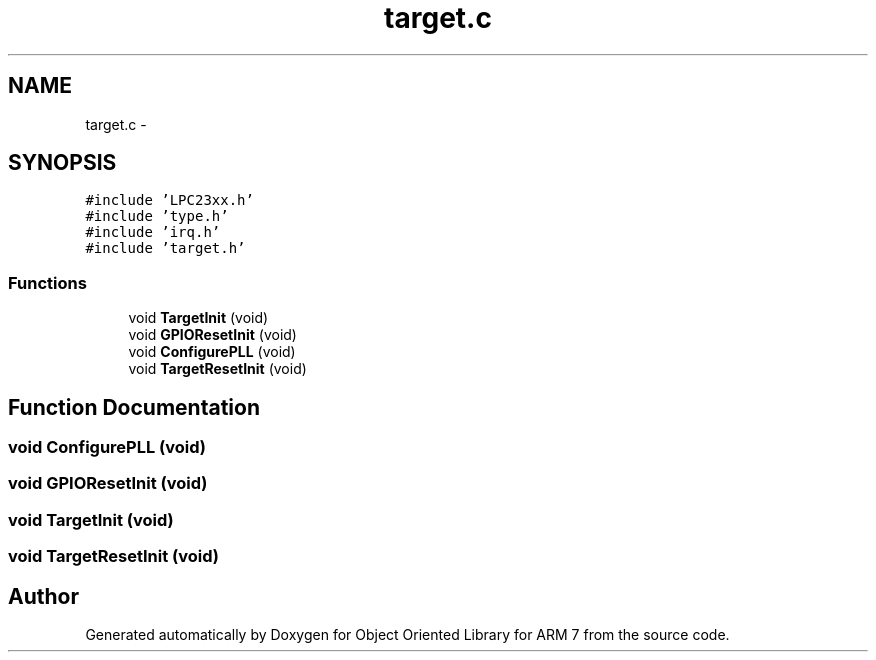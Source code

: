 .TH "target.c" 3 "Sun Jun 19 2011" "Object Oriented Library for ARM 7" \" -*- nroff -*-
.ad l
.nh
.SH NAME
target.c \- 
.SH SYNOPSIS
.br
.PP
\fC#include 'LPC23xx.h'\fP
.br
\fC#include 'type.h'\fP
.br
\fC#include 'irq.h'\fP
.br
\fC#include 'target.h'\fP
.br

.SS "Functions"

.in +1c
.ti -1c
.RI "void \fBTargetInit\fP (void)"
.br
.ti -1c
.RI "void \fBGPIOResetInit\fP (void)"
.br
.ti -1c
.RI "void \fBConfigurePLL\fP (void)"
.br
.ti -1c
.RI "void \fBTargetResetInit\fP (void)"
.br
.in -1c
.SH "Function Documentation"
.PP 
.SS "void ConfigurePLL (void)"
.SS "void GPIOResetInit (void)"
.SS "void TargetInit (void)"
.SS "void TargetResetInit (void)"
.SH "Author"
.PP 
Generated automatically by Doxygen for Object Oriented Library for ARM 7 from the source code.
